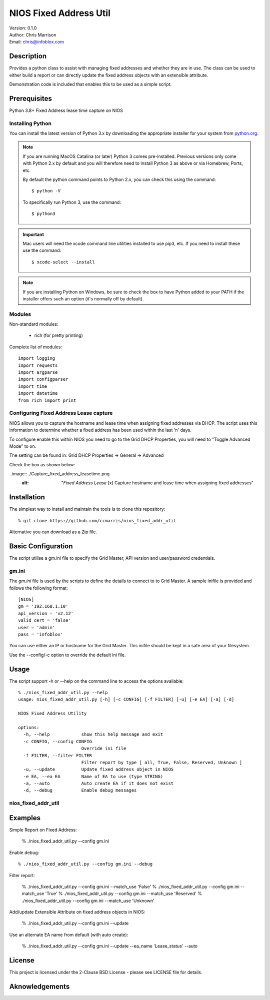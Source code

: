 =======================
NIOS Fixed Address Util
=======================

| Version: 0.1.0
| Author: Chris Marrison
| Email: chris@infoblox.com

Description
-----------

Provides a python class to assist with managing fixed addresses and 
whether they are in use. The class can be used to either build a report 
or can directly update the fixed address objects with an extensible attribute.

Demonstration code is included that enables this to be used as a simple 
script.


Prerequisites
-------------

Python 3.8+
Fixed Address lease time capture on NIOS


Installing Python
~~~~~~~~~~~~~~~~~

You can install the latest version of Python 3.x by downloading the appropriate
installer for your system from `python.org <https://python.org>`_.

.. note::

  If you are running MacOS Catalina (or later) Python 3 comes pre-installed.
  Previous versions only come with Python 2.x by default and you will therefore
  need to install Python 3 as above or via Homebrew, Ports, etc.

  By default the python command points to Python 2.x, you can check this using 
  the command::

    $ python -V

  To specifically run Python 3, use the command::

    $ python3


.. important::

  Mac users will need the xcode command line utilities installed to use pip3,
  etc. If you need to install these use the command::

    $ xcode-select --install

.. note::

  If you are installing Python on Windows, be sure to check the box to have 
  Python added to your PATH if the installer offers such an option 
  (it's normally off by default).


Modules
~~~~~~~

Non-standard modules:

    - rich (for pretty printing)

Complete list of modules::

  import logging
  import requests
  import argparse
  import configparser
  import time
  import datetime
  from rich import print


Configuring Fixed Address Lease capture
~~~~~~~~~~~~~~~~~~~~~~~~~~~~~~~~~~~~~~~

NIOS allows you to capture the hostname and lease time when assigning
fixed addresses via DHCP. The script uses this information to determine
whether a fixed address has been used within the last 'n' days.

To configure enable this within NIOS you need to go to the Grid DHCP 
Properties, you will need to "Toggle Advanced Mode" to on.

The setting can be found in:  Grid DHCP Properties -> General -> Advanced 

Check the box as shown below:

..image:: ./Capture_fixed_address_leasetime.png
  :alt: "*Fixed Address Lease* [x] Capture hostname and lease time when assigning fixed addresses"
 


Installation
------------

The simplest way to install and maintain the tools is to clone this 
repository::

    % git clone https://github.com/ccmarris/nios_fixed_addr_util


Alternative you can download as a Zip file.


Basic Configuration
-------------------

The script utilise a gm.ini file to specify the Grid Master, API version
and user/password credentials.


gm.ini
~~~~~~~

The *gm.ini* file is used by the scripts to define the details to connect to
to Grid Master. A sample inifile is provided and follows the following 
format::

  [NIOS]
  gm = '192.168.1.10'
  api_version = 'v2.12'
  valid_cert = 'false'
  user = 'admin'
  pass = 'infoblox'


You can use either an IP or hostname for the Grid Master. This inifile 
should be kept in a safe area of your filesystem. 

Use the --config/-c option to override the default ini file.


Usage
-----

The script support -h or --help on the command line to access the options 
available::

  % ./nios_fixed_addr_util.py --help
  usage: nios_fixed_addr_util.py [-h] [-c CONFIG] [-f FILTER] [-u] [-e EA] [-a] [-d]

  NIOS Fixed Address Utility

  options:
    -h, --help            show this help message and exit
    -c CONFIG, --config CONFIG
                          Override ini file
    -f FILTER, --filter FILTER
                          Filter report by type [ all, True, False, Reserved, Unknown ]
    -u, --update          Update fixed address object in NIOS
    -e EA, --ea EA        Name of EA to use (type STRING)
    -a, --auto            Auto create EA if it does not exist
    -d, --debug           Enable debug messages


nios_fixed_addr_util
~~~~~~~~~~~~~~~~~~~~


Examples
--------

Simple Report on Fixed Address:

  % ./nios_fixed_addr_util.py --config gm.ini 

Enable debug::

  % ./nios_fixed_addr_util.py --config gm.ini --debug

Filter report:

  % ./nios_fixed_addr_util.py --config gm.ini --match_use 'False'
  % ./nios_fixed_addr_util.py --config gm.ini --match_use 'True'
  % ./nios_fixed_addr_util.py --config gm.ini --match_use 'Reserved'
  % ./nios_fixed_addr_util.py --config gm.ini --match_use 'Unknown'

Add/update Extensible Attribute on fixed address objects in NIOS:

  % ./nios_fixed_addr_util.py --config gm.ini --update

Use an alternate EA name from default (with auto create):

  % ./nios_fixed_addr_util.py --config gm.ini --update --ea_name 'Lease_status' --auto


License
-------

This project is licensed under the 2-Clause BSD License
- please see LICENSE file for details.


Aknowledgements
---------------

